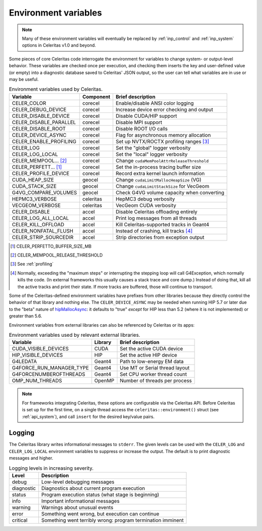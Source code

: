 .. Copyright Celeritas contributors: see top-level COPYRIGHT file for details
.. SPDX-License-Identifier: CC-BY-4.0

.. _environment:

Environment variables
=====================

.. note:: Many of these environment variables will eventually be replaced by
   :ref:`inp_control` and :ref:`inp_system` options in Celeritas v1.0 and beyond.

Some pieces of core Celeritas code interrogate the environment for variables to
change system- or output-level behavior. These variables are checked once per
execution, and checking them inserts the key and user-defined value (or empty)
into a diagnostic database saved to Celeritas' JSON output, so the user can
tell what variables are in use or may be useful.

.. table:: Environment variables used by Celeritas.

 ======================= ========= ==========================================
 Variable                Component Brief description
 ======================= ========= ==========================================
 CELER_COLOR             corecel   Enable/disable ANSI color logging
 CELER_DEBUG_DEVICE      corecel   Increase device error checking and output
 CELER_DISABLE_DEVICE    corecel   Disable CUDA/HIP support
 CELER_DISABLE_PARALLEL  corecel   Disable MPI support
 CELER_DISABLE_ROOT      corecel   Disable ROOT I/O calls
 CELER_DEVICE_ASYNC      corecel   Flag for asynchronous memory allocation
 CELER_ENABLE_PROFILING  corecel   Set up NVTX/ROCTX profiling ranges [#pr]_
 CELER_LOG               corecel   Set the "global" logger verbosity
 CELER_LOG_LOCAL         corecel   Set the "local" logger verbosity
 CELER_MEMPOOL... [#mp]_ corecel   Change ``cudaMemPoolAttrReleaseThreshold``
 CELER_PERFETT... [#bs]_ corecel   Set the in-process tracing buffer size
 CELER_PROFILE_DEVICE    corecel   Record extra kernel launch information
 CUDA_HEAP_SIZE          geocel    Change ``cudaLimitMallocHeapSize`` (VG)
 CUDA_STACK_SIZE         geocel    Change ``cudaLimitStackSize`` for VecGeom
 G4VG_COMPARE_VOLUMES    geocel    Check G4VG volume capacity when converting
 HEPMC3_VERBOSE          celeritas HepMC3 debug verbosity
 VECGEOM_VERBOSE         celeritas VecGeom CUDA verbosity
 CELER_DISABLE           accel     Disable Celeritas offloading entirely
 CELER_LOG_ALL_LOCAL     accel     Print log messages from all threads
 CELER_KILL_OFFLOAD      accel     Kill Celeritas-supported tracks in Geant4
 CELER_NONFATAL_FLUSH    accel     Instead of crashing, kill tracks [#nf]_
 CELER_STRIP_SOURCEDIR   accel     Strip directories from exception output
 ======================= ========= ==========================================

.. [#bs] CELER_PERFETTO_BUFFER_SIZE_MB
.. [#mp] CELER_MEMPOOL_RELEASE_THRESHOLD
.. [#pr] See :ref:`profiling`
.. [#nf] Normally, exceeding the "maximum steps" or interrupting the stepping
   loop will call G4Exception, which normally kills the code. (In external
   frameworks this usually causes a stack trace and core dump.) Instead of
   doing that, kill all the active tracks and print their state. If more tracks
   are buffered, those will continue to transport.

Some of the Celeritas-defined environment variables have prefixes from other
libraries because they directly control the behavior of that library and
nothing else. The ``CELER_DEVICE_ASYNC`` may be needed when running HIP 5.7
or later due to the "beta" nature of hipMallocAsync_: it defaults to "true"
*except* for HIP less than 5.2 (where it is not implemented) or greater than 5.6.

.. _hipMallocAsync: https://rocm.docs.amd.com/projects/HIP/en/latest/doxygen/html/group___stream_o.html

Environment variables from external libraries can also be referenced by
Celeritas or its apps:

.. table:: Environment variables used by relevant external libraries.

 ======================== ========= ==========================================
 Variable                 Library   Brief description
 ======================== ========= ==========================================
 CUDA_VISIBLE_DEVICES     CUDA      Set the active CUDA device
 HIP_VISIBLE_DEVICES      HIP       Set the active HIP device
 G4LEDATA                 Geant4    Path to low-energy EM data
 G4FORCE_RUN_MANAGER_TYPE Geant4    Use MT or Serial thread layout
 G4FORCENUMBEROFTHREADS   Geant4    Set CPU worker thread count
 OMP_NUM_THREADS          OpenMP    Number of threads per process
 ======================== ========= ==========================================

.. note::

   For frameworks integrating Celeritas, these options are configurable via the
   Celeritas API. Before Celeritas is set up for the first time, on a single
   thread access the ``celeritas::environment()`` struct (see
   :ref:`api_system`), and call ``insert`` for the desired key/value pairs.

.. _logging:

Logging
-------

The Celeritas library writes informational messages to ``stderr``. The given
levels can be used with the ``CELER_LOG`` and ``CELER_LOG_LOCAL`` environment
variables to suppress or increase the output. The default is to print
diagnostic messages and higher.

.. table:: Logging levels in increasing severity.

 ========== ==============================================================
 Level      Description
 ========== ==============================================================
 debug      Low-level debugging messages
 diagnostic Diagnostics about current program execution
 status     Program execution status (what stage is beginning)
 info       Important informational messages
 warning    Warnings about unusual events
 error      Something went wrong, but execution can continue
 critical   Something went terribly wrong: program termination imminent
 ========== ==============================================================

